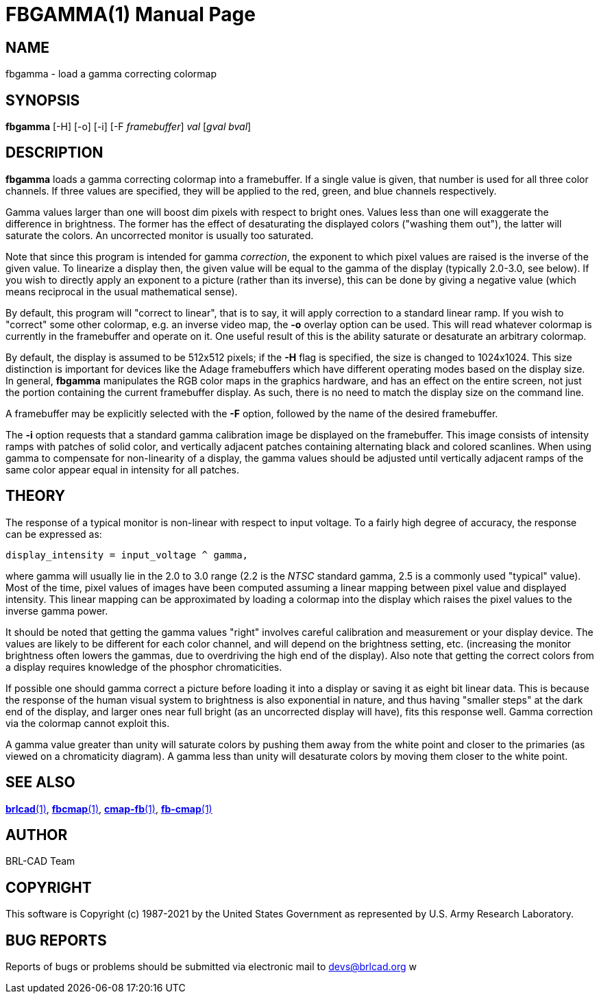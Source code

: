 = FBGAMMA(1)
ifndef::site-gen-antora[:doctype: manpage]
:man manual: BRL-CAD
:man source: BRL-CAD
:page-role: manpage

== NAME

fbgamma - load a gamma correcting colormap

== SYNOPSIS

*fbgamma* [-H] [-o] [-i] [-F _framebuffer_] _val_ [_gval_ _bval_]

== DESCRIPTION

[cmd]*fbgamma* loads a gamma correcting colormap into a
framebuffer. If a single value is given, that number is used for all
three color channels.  If three values are specified, they will be
applied to the red, green, and blue channels respectively.

Gamma values larger than one will boost dim pixels with respect to
bright ones.  Values less than one will exaggerate the difference in
brightness.  The former has the effect of desaturating the displayed
colors ("washing them out"), the latter will saturate the colors.  An
uncorrected monitor is usually too saturated.

Note that since this program is intended for gamma _correction_, the
exponent to which pixel values are raised is the inverse of the given
value.  To linearize a display then, the given value will be equal to
the gamma of the display (typically 2.0-3.0, see below).  If you wish
to directly apply an exponent to a picture (rather than its inverse),
this can be done by giving a negative value (which means reciprocal in
the usual mathematical sense).

By default, this program will "correct to linear", that is to say, it
will apply correction to a standard linear ramp.  If you wish to
"correct" some other colormap, e.g. an inverse video map, the
[opt]*-o* overlay option can be used.  This will read whatever
colormap is currently in the framebuffer and operate on it.  One
useful result of this is the ability saturate or desaturate an
arbitrary colormap.

By default, the display is assumed to be 512x512 pixels; if the
[opt]*-H* flag is specified, the size is changed to 1024x1024. This
size distinction is important for devices like the Adage framebuffers
which have different operating modes based on the display size. In
general, [cmd]*fbgamma* manipulates the RGB color maps in the graphics
hardware, and has an effect on the entire screen, not just the portion
containing the current framebuffer display. As such, there is no need
to match the display size on the command line.

A framebuffer may be explicitly selected with the [opt]*-F* option,
followed by the name of the desired framebuffer.

The [opt]*-i* option requests that a standard gamma calibration image
be displayed on the framebuffer. This image consists of intensity
ramps with patches of solid color, and vertically adjacent patches
containing alternating black and colored scanlines. When using gamma
to compensate for non-linearity of a display, the gamma values should
be adjusted until vertically adjacent ramps of the same color appear
equal in intensity for all patches.

== THEORY

The response of a typical monitor is non-linear with respect to input
voltage.  To a fairly high degree of accuracy, the response can be
expressed as:

....
display_intensity = input_voltage ^ gamma,
....

where gamma will usually lie in the 2.0 to 3.0 range (2.2 is the
_NTSC_ standard gamma, 2.5 is a commonly used "typical" value). Most
of the time, pixel values of images have been computed assuming a
linear mapping between pixel value and displayed intensity.  This
linear mapping can be approximated by loading a colormap into the
display which raises the pixel values to the inverse gamma power.

It should be noted that getting the gamma values "right" involves
careful calibration and measurement or your display device. The values
are likely to be different for each color channel, and will depend on
the brightness setting, etc. (increasing the monitor brightness often
lowers the gammas, due to overdriving the high end of the display).
Also note that getting the correct colors from a display requires
knowledge of the phosphor chromaticities.

If possible one should gamma correct a picture before loading it into
a display or saving it as eight bit linear data.  This is because the
response of the human visual system to brightness is also exponential
in nature, and thus having "smaller steps" at the dark end of the
display, and larger ones near full bright (as an uncorrected display
will have), fits this response well. Gamma correction via the colormap
cannot exploit this.

A gamma value greater than unity will saturate colors by pushing them
away from the white point and closer to the primaries (as viewed on a
chromaticity diagram).  A gamma less than unity will desaturate colors
by moving them closer to the white point.

== SEE ALSO

xref:man:1/brlcad.adoc[*brlcad*(1)],
xref:man:1/fbcmap.adoc[*fbcmap*(1)],
xref:man:1/cmap-fb.adoc[*cmap-fb*(1)],
xref:man:1/fb-cmap.adoc[*fb-cmap*(1)]

== AUTHOR

BRL-CAD Team

== COPYRIGHT

This software is Copyright (c) 1987-2021 by the United States
Government as represented by U.S. Army Research Laboratory.

== BUG REPORTS

Reports of bugs or problems should be submitted via electronic mail to
mailto:devs@brlcad.org[] w
